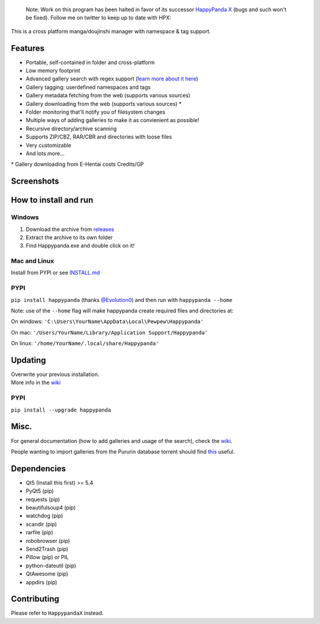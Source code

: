    
    Note: Work on this program has been halted in favor of its successor
    `HappyPanda X <https://github.com/happypandax/server>`__ (bugs and such won't be fixed).
    Follow me on twitter to keep up to date with HPX:
    
    .. image:: https://img.shields.io/twitter/follow/twiddly_.svg?style=social&label=Follow
        :target: https://twitter.com/twiddly_

This is a cross platform manga/doujinshi manager with namespace & tag
support.

Features
========

-  Portable, self-contained in folder and cross-platform
-  Low memory footprint
-  Advanced gallery search with regex support (`learn more about it
   here <https://github.com/Pewpews/happypanda/wiki/Gallery-Searching>`__)
-  Gallery tagging: userdefined namespaces and tags
-  Gallery metadata fetching from the web (supports various sources)
-  Gallery downloading from the web (supports various sources) \*
-  Folder monitoring that'll notify you of filesystem changes
-  Multiple ways of adding galleries to make it as convienient as
   possible!
-  Recursive directory/archive scanning
-  Supports ZIP/CBZ, RAR/CBR and directories with loose files
-  Very customizable
-  And lots more...

\* Gallery downloading from E-Hentai costs Credits/GP

Screenshots
===========
.. image:: https://github.com/Kramoule/happypanda/raw/master/misc/screenshot1.png
    :width: 100%
    :align: center
.. image:: https://github.com/Kramoule/happypanda/raw/master/misc/screenshot2.png
    :width: 100%
    :align: center
.. image:: https://github.com/Kramoule/happypanda/raw/master/misc/screenshot3.png
    :width: 100%
    :align: center

How to install and run
======================

Windows
^^^^^^^

#. Download the archive from
   `releases <https://github.com/Kramoule/happypanda/releases>`__
#. Extract the archive to its own folder
#. Find Happypanda.exe and double click on it!

Mac and Linux
^^^^^^^^^^^^^

Install from PYPI or see `INSTALL.md <https://github.com/Kramoule/happypanda/blob/master/INSTALL.md>`__

PYPI
^^^^^^^^^^^^^
``pip install happypanda`` (thanks `@Evolution0 <https://github.com/Evolution0>`__)
and then run with ``happypanda --home``

Note: use of the ``--home`` flag will make happypanda create required files and directories at:

On windows:
``'C:\Users\YourName\AppData\Local\Pewpew\Happypanda'``

On mac:
``'/Users/YourName/Library/Application Support/Happypanda'``

On linux:
``'/home/YourName/.local/share/Happypanda'``


Updating
========

| Overwrite your previous installation.
| More info in the `wiki <https://github.com/Pewpews/happypanda/wiki>`__


PYPI
^^^^^^^^^^^^^
``pip install --upgrade happypanda``


Misc.
=====

For general documentation (how to add galleries and usage of the
search), check the
`wiki <https://github.com/Pewpews/happypanda/wiki>`__.

People wanting to import galleries from the Pururin database torrent
should find `this <https://github.com/Exedge/Convertor>`__ useful.

Dependencies
============

-  Qt5 (Install this first) >= 5.4
-  PyQt5 (pip)
-  requests (pip)
-  beautifulsoup4 (pip)
-  watchdog (pip)
-  scandir (pip)
-  rarfile (pip)
-  robobrowser (pip)
-  Send2Trash (pip)
-  Pillow (pip) or PIL
-  python-dateutil (pip)
-  QtAwesome (pip)
-  appdirs (pip)

Contributing
============

Please refer to ``HappypandaX`` instead.
